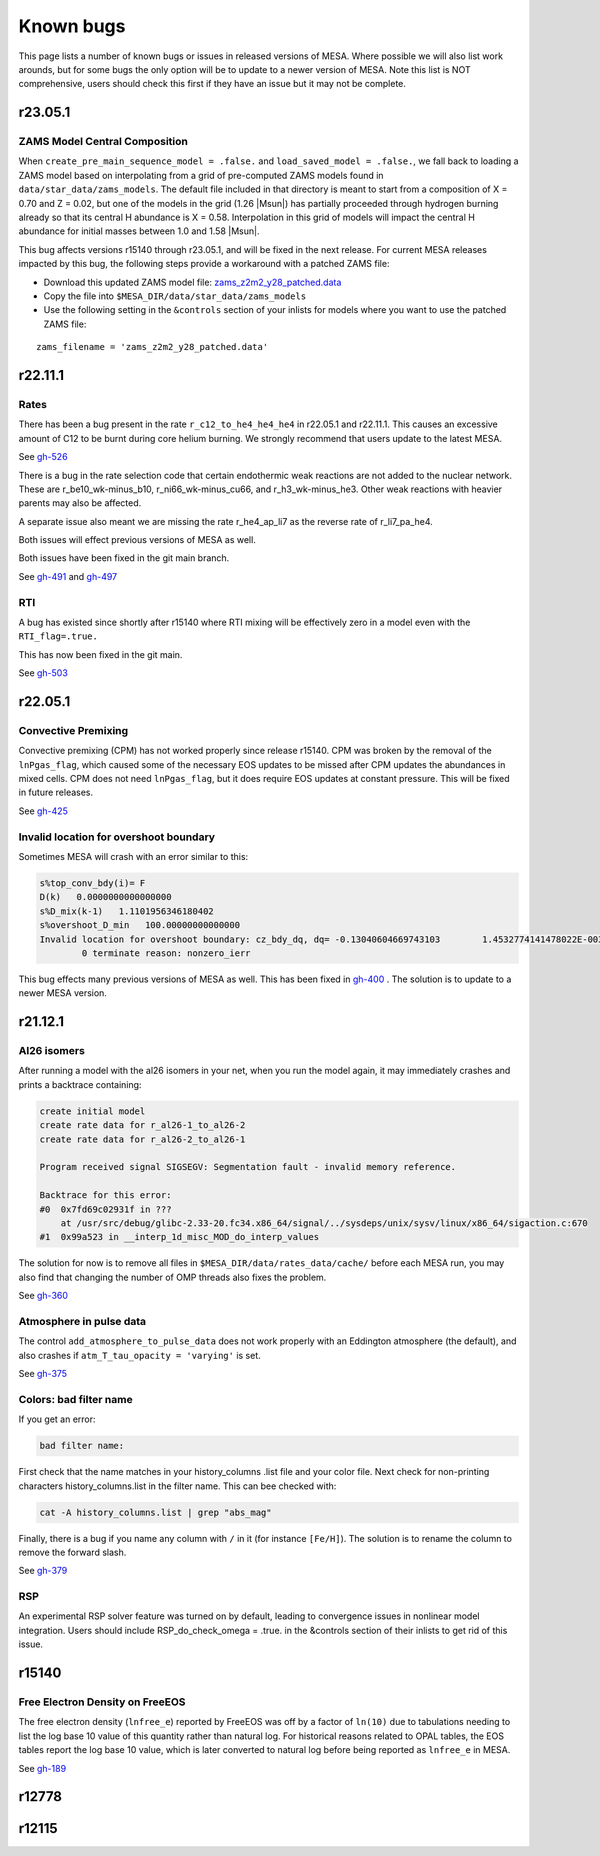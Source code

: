 .. highlight:: console
.. _known_bugs:

**********
Known bugs
**********

This page lists a number of known bugs or issues in released versions of MESA. Where possible
we will also list work arounds, but for some bugs the only option will be to update to
a newer version of MESA. Note this list is NOT comprehensive, users should check this first if they have an
issue but it may not be complete.

r23.05.1
========

ZAMS Model Central Composition
------------------------------

When ``create_pre_main_sequence_model = .false.`` and ``load_saved_model = .false.``, we fall back
to loading a ZAMS model based on interpolating from a grid of pre-computed ZAMS models found in
``data/star_data/zams_models``. The default file included in that directory is meant to start from
a composition of X = 0.70 and Z = 0.02, but one of the models in the grid (1.26 |Msun|) has partially
proceeded through hydrogen burning already so that its central H abundance is X = 0.58. Interpolation
in this grid of models will impact the central H abundance for initial masses between 1.0 and 1.58 |Msun|.

This bug affects versions r15140 through r23.05.1, and will be fixed in the next release.
For current MESA releases impacted by this bug, the following steps provide a workaround with a patched ZAMS file:

- Download this updated ZAMS model file:
  `zams_z2m2_y28_patched.data <https://github.com/MESAHub/mesa/raw/main/docs/source/assets/zams_z2m2_y28_patched.data>`__
- Copy the file into ``$MESA_DIR/data/star_data/zams_models``
- Use the following setting in the ``&controls`` section of your inlists for models where
  you want to use the patched ZAMS file:

::

   zams_filename = 'zams_z2m2_y28_patched.data'

r22.11.1
========

Rates
-----

There has been a bug present in the rate ``r_c12_to_he4_he4_he4`` in r22.05.1 and r22.11.1.
This causes an excessive amount of C12 to be burnt during core helium burning.
We strongly recommend that users update to the latest MESA.

See `gh-526 <https://github.com/MESAHub/mesa/issues/526>`_

There is a bug in the rate selection code that certain endothermic weak reactions are not added to the nuclear network. These are
r_be10_wk-minus_b10, r_ni66_wk-minus_cu66, and r_h3_wk-minus_he3. Other weak reactions with heavier parents may also be affected.

A separate issue also meant we are missing the rate r_he4_ap_li7 as the reverse rate of r_li7_pa_he4.

Both issues will effect previous versions of MESA as well.

Both issues have been fixed in the git main branch.

See `gh-491 <https://github.com/MESAHub/mesa/issues/491>`_ and `gh-497 <https://github.com/MESAHub/mesa/issues/497>`_

RTI
---

A bug has existed since shortly after r15140 where RTI mixing will be effectively zero in a model even with the ``RTI_flag=.true.``

This has now been fixed in the git main.

See `gh-503 <https://github.com/MESAHub/mesa/issues/503>`_



r22.05.1
========

Convective Premixing
--------------------

Convective premixing (CPM) has not worked properly since release r15140. CPM was broken by the
removal of the ``lnPgas_flag``, which caused some of the necessary EOS updates to be missed after
CPM updates the abundances in mixed cells. CPM does not need ``lnPgas_flag``, but it does require
EOS updates at constant pressure. This will be fixed in future releases.

See `gh-425 <https://github.com/MESAHub/mesa/issues/425>`_


Invalid location for overshoot boundary
---------------------------------------

Sometimes MESA will crash with an error similar to this:

.. code-block:: shell

    s%top_conv_bdy(i)= F
    D(k)   0.0000000000000000
    s%D_mix(k-1)   1.1101956346180402
    s%overshoot_D_min   100.00000000000000
    Invalid location for overshoot boundary: cz_bdy_dq, dq= -0.13040604669743103        1.4532774141478022E-003
            0 terminate reason: nonzero_ierr

This bug effects many previous versions of MESA as well. This has been fixed in `gh-400 <https://github.com/MESAHub/mesa/issues/400>`_ .
The solution is to update to a newer MESA version.



r21.12.1
========

Al26 isomers
------------

After running a model with the al26 isomers in your net, when you run the model again, it may
immediately crashes and prints a backtrace containing:

.. code-block:: shell

    create initial model
    create rate data for r_al26-1_to_al26-2
    create rate data for r_al26-2_to_al26-1

    Program received signal SIGSEGV: Segmentation fault - invalid memory reference.

    Backtrace for this error:
    #0  0x7fd69c02931f in ???
        at /usr/src/debug/glibc-2.33-20.fc34.x86_64/signal/../sysdeps/unix/sysv/linux/x86_64/sigaction.c:670
    #1  0x99a523 in __interp_1d_misc_MOD_do_interp_values

The solution for now is to remove all files in ``$MESA_DIR/data/rates_data/cache/`` before
each MESA run, you may also find that changing the number of OMP threads also fixes the problem.

See `gh-360 <https://github.com/MESAHub/mesa/issues/360>`_


Atmosphere in pulse data
------------------------

The control ``add_atmosphere_to_pulse_data`` does not work properly with an Eddington atmosphere (the default), and also crashes if ``atm_T_tau_opacity = 'varying'`` is set.

See `gh-375 <https://github.com/MESAHub/mesa/issues/375>`_


Colors: bad filter name
-----------------------

If you get an error:

.. code-block:: shell

    bad filter name:

First check that the name matches in your history_columns .list file and your color file. Next check for non-printing characters history_columns.list in the filter name. This can bee checked with:

.. code-block:: shell

    cat -A history_columns.list | grep "abs_mag"

Finally, there is a bug if you name any column with ``/`` in it (for instance ``[Fe/H]``). The solution is to rename the column to remove the forward slash.

See `gh-379 <https://github.com/MESAHub/mesa/issues/379>`_

RSP
---

An experimental RSP solver feature was turned on by default, leading to convergence issues in nonlinear model integration. Users should include RSP_do_check_omega = .true. in the &controls section of their inlists to get rid of this issue.



r15140
======

Free Electron Density on FreeEOS
--------------------------------

The free electron density (``lnfree_e``) reported by FreeEOS was off by a factor of ``ln(10)`` due to tabulations needing to list the log base 10 value of this quantity rather than natural log. For historical reasons related to OPAL tables, the EOS tables report the log base 10 value, which is later converted to natural log before being reported as ``lnfree_e`` in MESA.

See `gh-189 <https://github.com/MESAHub/mesa/issues/189>`_

r12778
======


r12115
======


